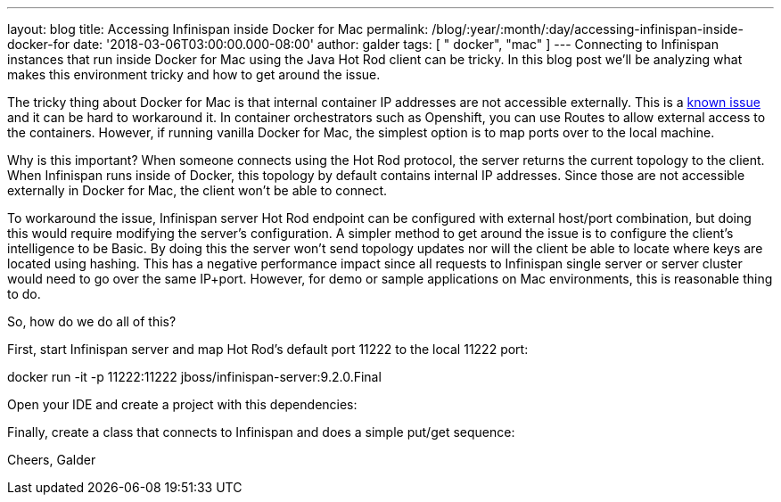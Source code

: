 ---
layout: blog
title: Accessing Infinispan inside Docker for Mac
permalink: /blog/:year/:month/:day/accessing-infinispan-inside-docker-for
date: '2018-03-06T03:00:00.000-08:00'
author: galder
tags: [ " docker", "mac" ]
---
Connecting to Infinispan instances that run inside Docker for Mac using
the Java Hot Rod client can be tricky. In this blog post we'll be
analyzing what makes this environment tricky and how to get around the
issue.

The tricky thing about Docker for Mac is that internal container IP
addresses are not accessible externally. This is a
https://github.com/docker/for-mac/issues/155[known issue] and it can be
hard to workaround it. In container orchestrators such as Openshift, you
can use Routes to allow external access to the containers. However, if
running vanilla Docker for Mac, the simplest option is to map ports over
to the local machine.

Why is this important? When someone connects using the Hot Rod protocol,
the server returns the current topology to the client. When Infinispan
runs inside of Docker, this topology by default contains internal IP
addresses. Since those are not accessible externally in Docker for Mac,
the client won't be able to connect.

To workaround the issue, Infinispan server Hot Rod endpoint can be
configured with external host/port combination, but doing this would
require modifying the server's configuration. A simpler method to get
around the issue is to configure the client's intelligence to be Basic.
By doing this the server won't send topology updates nor will the client
be able to locate where keys are located using hashing. This has a
negative performance impact since all requests to Infinispan single
server or server cluster would need to go over the same IP+port.
However, for demo or sample applications on Mac environments, this is
reasonable thing to do.

So, how do we do all of this?

First, start Infinispan server and map Hot Rod's default port 11222 to
the local 11222 port:

docker run -it -p 11222:11222 jboss/infinispan-server:9.2.0.Final

Open your IDE and create a project with this dependencies:




Finally, create a class that connects to Infinispan and does a simple
put/get sequence:




Cheers,
Galder
